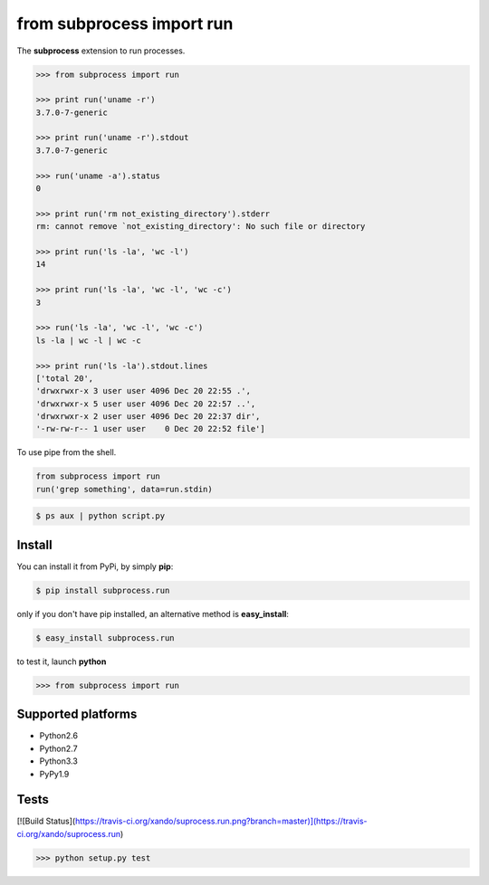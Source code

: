 ==========================
from subprocess import run
==========================

The **subprocess** extension to run processes.


.. code-block:: python

   >>> from subprocess import run

   >>> print run('uname -r')
   3.7.0-7-generic

   >>> print run('uname -r').stdout
   3.7.0-7-generic

   >>> run('uname -a').status
   0

   >>> print run('rm not_existing_directory').stderr
   rm: cannot remove `not_existing_directory': No such file or directory

   >>> print run('ls -la', 'wc -l')
   14

   >>> print run('ls -la', 'wc -l', 'wc -c')
   3

   >>> run('ls -la', 'wc -l', 'wc -c')
   ls -la | wc -l | wc -c

   >>> print run('ls -la').stdout.lines
   ['total 20',
   'drwxrwxr-x 3 user user 4096 Dec 20 22:55 .',
   'drwxrwxr-x 5 user user 4096 Dec 20 22:57 ..',
   'drwxrwxr-x 2 user user 4096 Dec 20 22:37 dir',
   '-rw-rw-r-- 1 user user    0 Dec 20 22:52 file']


To use pipe from the shell.

.. code-block:: python

  from subprocess import run
  run('grep something', data=run.stdin)

.. code-block:: bash

  $ ps aux | python script.py


Install
-------

You can install it from PyPi, by simply **pip**:

.. code-block:: bash

   $ pip install subprocess.run

only if you don't have pip installed, an alternative method is **easy_install**:

.. code-block:: bash

   $ easy_install subprocess.run

to test it, launch **python**

.. code-block:: python
   
   >>> from subprocess import run


Supported platforms
-------------------

* Python2.6
* Python2.7
* Python3.3
* PyPy1.9


Tests
-----

[![Build Status](https://travis-ci.org/xando/suprocess.run.png?branch=master)](https://travis-ci.org/xando/suprocess.run)


.. code-block:: bash

   >>> python setup.py test
